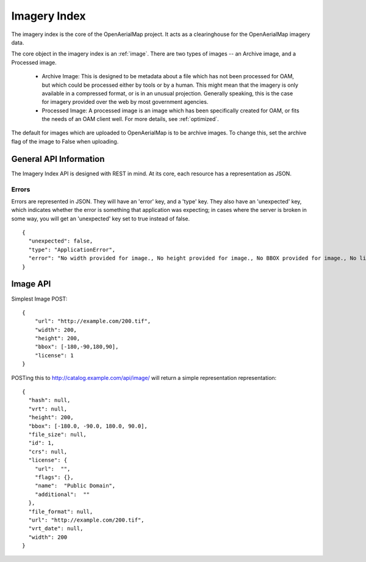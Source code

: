 Imagery Index
=============

The imagery index is the core of the OpenAerialMap project. It acts as a
clearinghouse for the OpenAerialMap imagery data.

The core object in the imagery index is an :ref:`image`. There are two types
of images -- an Archive image, and a Processed image. 
 
 * Archive Image: This is designed to be metadata about a file which
   has not been processed for OAM, but which could be processed either by
   tools or by a human. This might mean that the imagery is only available
   in a compressed format, or is in an unusual projection. Generally 
   speaking, this is the case for imagery provided over the web by
   most government agencies.

 * Processed Image: A processed image is an image which has been specifically
   created for OAM, or fits the needs of an OAM client well. For more details,
   see :ref:`optimized`.

The default for images which are uploaded to OpenAerialMap is to be archive
images. To change this, set the archive flag of the image to False when 
uploading.

General API Information
+++++++++++++++++++++++

The Imagery Index API is designed with REST in mind. At its core, each 
resource has a representation as JSON. 

Errors
------

Errors are represented in JSON. They will have an 'error' key, and a 'type'
key. They also have an 'unexpected' key, which indicates whether the 
error is something that application was expecting; in cases where the 
server is broken in some way, you will get an 'unexpected' key set to
true instead of false.

::

  {
    "unexpected": false, 
    "type": "ApplicationError", 
    "error": "No width provided for image., No height provided for image., No BBOX provided for image., No license ID was passed"
  }

.. _image:

Image API
+++++++++

Simplest Image POST::

  {
      "url": "http://example.com/200.tif", 
      "width": 200, 
      "height": 200, 
      "bbox": [-180,-90,180,90], 
      "license": 1
  }

POSTing this to http://catalog.example.com/api/image/ will return a simple 
representation representation::

  { 
    "hash": null,
    "vrt": null,
    "height": 200,
    "bbox": [-180.0, -90.0, 180.0, 90.0],
    "file_size": null,
    "id": 1,
    "crs": null,
    "license": {
      "url":  "",
      "flags": {},
      "name":  "Public Domain",
      "additional":  ""
    },
    "file_format": null,
    "url": "http://example.com/200.tif",
    "vrt_date": null,
    "width": 200
  }
